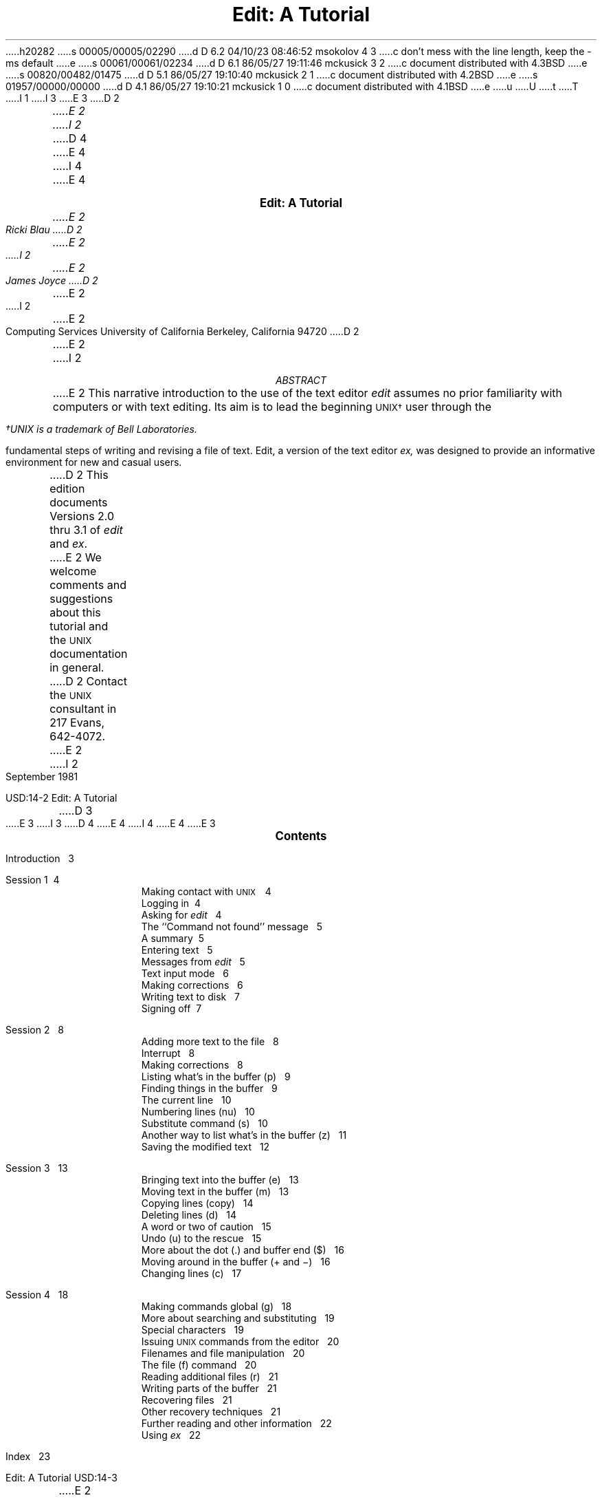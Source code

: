h20282
s 00005/00005/02290
d D 6.2 04/10/23 08:46:52 msokolov 4 3
c don't mess with the line length, keep the -ms default
e
s 00061/00061/02234
d D 6.1 86/05/27 19:11:46 mckusick 3 2
c document distributed with 4.3BSD
e
s 00820/00482/01475
d D 5.1 86/05/27 19:10:40 mckusick 2 1
c document distributed with 4.2BSD
e
s 01957/00000/00000
d D 4.1 86/05/27 19:10:21 mckusick 1 0
c document distributed with 4.1BSD
e
u
U
t
T
I 1
.\" Copyright (c) 1980 Regents of the University of California.
.\" All rights reserved.  The Berkeley software License Agreement
.\" specifies the terms and conditions for redistribution.
.\"
.\"	%W% (Berkeley) %G%
.\"
I 3
.EH 'USD:14-%''Edit:  A Tutorial'
.OH 'Edit:  A Tutorial''USD:14-%'
E 3
D 2
.ND Draft:\ \ \ April 5, 1979
.RP
.TL
Edit:  A Tutorial
.AU
E 2
I 2
.LP
.ds u \s-2UNIX\s0
D 4
.ll 5i
.nr LL 5i
E 4
I 4
.\".ll 5i
.\".nr LL 5i
E 4
.ND
.sp 4
.ce
\f3\s+2Edit:  A Tutorial\s0\f1
.sp
.ce 3
.I
E 2
Ricki Blau
D 2
.AU
E 2
I 2
.sp
E 2
James Joyce
D 2
.AI
E 2
I 2
.R
.sp
.ce 3
E 2
Computing Services
University of California
Berkeley, California 94720
D 2
.AB
.PP
E 2
I 2
.sp 3
.ce
.I
ABSTRACT
.R
.sp
.LP
E 2
This narrative introduction to the use of the text editor
.I edit
assumes no prior familiarity with computers or with text editing.
Its aim is to lead the beginning \s-2UNIX\(dg\s+2 user through the
.FS
\(dgUNIX is a trademark of Bell Laboratories.
.FE
fundamental steps of writing and revising a file of text.
Edit,
a version of the text editor
.I ex,
was designed to provide an informative environment
for new and casual users.
.PP
D 2
This edition documents Versions 2.0 thru 3.1 of
.I edit
and
.I ex .
.PP
E 2
We welcome comments and suggestions about this tutorial
and the \s-2UNIX\s+2 documentation in general.
D 2
Contact the \s-2UNIX\s+2 consultant in 217 Evans, 642-4072.
.AE
E 2
I 2
.sp .5v
September 1981
.bp
D 3
.ll 6i
.nr LL 6i
E 3
I 3
D 4
.ll 6.5i
.nr LL 6.5i
.nr LT 6.5i
E 4
I 4
.\".ll 6.5i
.\".nr LL 6.5i
.\".nr LT 6.5i
E 4
E 3
.ds u \s-2UNIX\s0
.ce
\s+2\f3Contents\f1\s0
.LP
.nf
Introduction\ \ \ 3
.sp
Session 1\ \ \4
.in +.5i
Making contact with \s-2UNIX\s+2\ \ \ 4
Logging in\ \ \4
Asking for \fIedit\fR\ \ \ 4
The ``Command not found'' message\ \ \ 5
A summary\ \ \5
Entering text\ \ \ 5
Messages from \fIedit\fR\ \ \ 5
Text input mode\ \ \ 6
Making corrections\ \ \ 6
Writing text to disk\ \ \ 7
Signing off\ \ \7
.in -.5i
.sp
Session 2\ \ \ 8
.in +.5i
Adding more text to the file\ \ \ 8
Interrupt\ \ \ 8
Making corrections\ \ \ 8
Listing what's in the buffer (p)\ \ \ 9
Finding things in the buffer\ \ \ 9
The current line\ \ \ 10
Numbering lines (nu)\ \ \ 10
Substitute command (s)\ \ \ 10
Another way to list what's in the buffer (z)\ \ \ 11
Saving the modified text\ \ \ 12
.in -.5i
.sp
Session 3\ \ \ 13
.in +.5i
Bringing text into the buffer (e)\ \ \ 13
Moving text in the buffer (m)\ \ \ 13
Copying lines (copy)\ \ \ 14
Deleting lines (d)\ \ \ 14
A word or two of caution\ \ \ 15
Undo (u) to the rescue\ \ \ 15
More about the dot (.) and buffer end ($)\ \ \ 16
Moving around in the buffer (+ and \-)\ \ \ 16
Changing lines (c)\ \ \ 17
.in -.5i
.sp
Session 4\ \ \ 18
.in +.5i
Making commands global (g)\ \ \ 18
More about searching and substituting\ \ \ 19
Special characters\ \ \ 19
Issuing \s-2UNIX\s+2 commands from the editor\ \ \ 20
Filenames and file manipulation\ \ \ 20
The file (f) command\ \ \ 20
Reading additional files (r)\ \ \ 21
Writing parts of the buffer\ \ \ 21
Recovering files\ \ \ 21
Other recovery techniques\ \ \ 21
Further reading and other information\ \ \ 22
Using \fIex\fR\ \ \ 22
.in -.5i
.sp
Index\ \ \ 23
.bp
E 2
.SH
I 2
.ce
\s+2Introduction\s0
E 2
.PP
Text editing using a terminal connected to a computer
D 2
allows a user to create, modify, and print text
easily.  Creating text is as easy as typing it much
as one would on an electric typewriter.
E 2
I 2
allows you to create, modify, and print text
easily.
A
.I
text editor
.R
is a program
that assists you
as you create and modify text.
The text editor you will learn here is named
.I edit.
Creating text using edit is as easy as typing it
on an electric typewriter.
E 2
Modifying text involves telling the text editor 
D 2
what to add, change, or delete.
Text is printed by giving the proper
command to print the file contents, with or
without special instructions as to the format
of the desired output.
E 2
I 2
what you want to add, change, or delete.
You can review your text
by typing a command
to print the file contents
D 3
as they were entered by you.
Another program,
a text formatter,
E 3
I 3
as they are currently.
Another program (which we do not discuss in this
document), a text formatter,
E 3
rearranges your text
for you into ``finished form.''
D 3
This document does not
discuss the use of a text formatter.
E 3
E 2
.PP
These lessons assume no prior familiarity with computers
or with text editing.
They consist of a series of text editing sessions
D 2
which will lead you through the fundamental steps
of creating and revising a file of text.
E 2
I 2
which lead you through the fundamental steps
of creating and revising text.
E 2
After scanning each lesson and before beginning the next,
D 2
you should follow the examples at a terminal to get a feeling
E 2
I 2
D 3
you should practice the examples at a terminal to get a feeling
E 3
I 3
you should try the examples at a terminal to get a feeling
E 3
E 2
for the actual process of text editing.
D 2
Set aside some time for experimentation,
and you will soon become familiar with using the
E 2
I 2
If you set aside some time for experimentation,
you will soon become familiar with using the
E 2
computer to write and modify text.
In addition to the actual use of the text editor,
other features of \s-2UNIX\s0 will be very important to your work.
You can begin to
learn about these other features by
D 3
reading ``Communicating with \s-2UNIX\s0''
or one of the other tutorials
E 3
I 3
reading one of the other tutorials
E 3
D 2
which provide a general introduction to the system.
E 2
I 2
that provide a general introduction to the system.
E 2
You will be ready to proceed with this lesson as soon as
D 2
you are familiar with your terminal and its special keys,
the login procedure, and the ways of correcting typing errors.
E 2
I 2
you are familiar with (1) your terminal and its special keys,
D 3
(2) the login procedure,
E 3
I 3
(2) how to login,
E 3
(3) and the ways of correcting typing errors.
E 2
Let's first define some terms:
.sp .5
.IP program 12
D 2
A set of instructions given to the computer,
describing the sequence of steps which the computer performs
E 2
I 2
A set of instructions, given to the computer,
describing the sequence of steps the computer performs
E 2
in order to accomplish a specific task.
D 2
As an example, a series of steps to balance your
checkbook is a program.
E 2
I 2
D 3
The tasks must be specific,
E 3
I 3
The task must be specific,
E 3
such as balancing your checkbook
or editing your text.
A general task,
such as working for world peace,
D 3
is something we can do,
but not something we can write programs to do.
E 3
I 3
is something we can all do,
but not something we can currently write programs to do.
E 3
E 2
.IP UNIX
\s-2UNIX\s0 is a special type of program,
called an operating system, that supervises the machinery
and all other programs comprising the total
computer system.
.IP edit
.I edit
D 2
is the name of the \s-2UNIX\s0 text editor which you will be learning to use,
a program that aids you in writing or revising text.
E 2
I 2
is the name of the \s-2UNIX\s0 text editor you will be learning to use,
and is a program that aids you in writing or revising text.
E 2
Edit was designed for beginning users,
D 2
and is a simplified version of an editor called
E 2
I 2
and is a simplified version of an editor named
E 2
.I ex.
.IP file
Each \s-2UNIX\s0 account is allotted
D 2
space for the permanent storage of information, such as programs, data or text.
E 2
I 2
space for the permanent storage of information,
such as programs, data or text.
E 2
A file is a logical unit of data,
D 2
for example, an essay, a program, or a chapter from a book,
E 2
I 2
for example, an essay, a program,
or a chapter from a book,
E 2
which is stored on a computer system.
Once you create a file,
it is kept until you instruct the system to remove it.
D 2
You may create a file during one \s-2UNIX\s0 session, log out,
E 2
I 2
You may create a file during one \s-2UNIX\s0 session,
end the session,
E 2
and return to use it at a later time.
Files contain anything you choose to write and store in them.
The sizes of files vary to suit your needs;
D 2
one file might hold only a single number while another might contain
E 2
I 2
one file might hold only a single number,
yet another might contain
E 2
a very long document or program.
The only way to save
D 2
information from one session to the next is to store it in a file.
E 2
I 2
information from one session to the next is to store it in a file,
which you will learn in Session 1.
E 2
.IP filename
Filenames are used to distinguish one file from another,
serving the same purpose as the labels of manila
folders in a file cabinet.
In order to write or access information in a file,
you use the name of that file in a \s-2UNIX\s0 command,
and the system will automatically locate the file.
.IP disk
Files are stored on an input/output device called a disk,
which looks something like a stack of phonograph records.
D 3
Each surface is coated with a material similar to the
D 2
coating on magnetic recording tape, on which information is recorded.
E 2
I 2
coating on magnetic recording tape,
E 3
I 3
Each surface is coated with a material similar to that
on magnetic recording tape,
E 3
and information is recorded on it.
E 2
.IP buffer
A temporary work space, made available to the user
for the duration of a session of text editing
D 2
and used for building and modifying
E 2
I 2
and used for creating and modifying
E 2
the text file.
D 2
We can imagine the buffer as a blackboard that is
E 2
I 2
We can think of the buffer as a blackboard that is
E 2
erased after each class, where each session with the editor
is a class.
D 2
.sp 2
E 2
I 2
.bp
E 2
.SH
.ce 1
D 2
Session 1:  Creating a File of Text
E 2
I 2
\s+2Session 1\s0
E 2
.sp 1
I 2
.SH
Making contact with \s-1UNIX\s0
E 2
.PP
To use the editor you must first make contact with the computer
by logging in to \s-2UNIX\s0.
D 2
We'll quickly review the standard \s-2UNIX\s0 login procedure.
E 2
I 2
We'll quickly review the standard \s-2UNIX\s0 login procedure
for the two ways you can make contact:
on a terminal that is directly linked to the computer,
or over a telephone line where the computer answers your call.
.SH
Directly-linked terminals
E 2
.PP
D 2
If the terminal you are using is directly linked to the computer,
turn it on and press carriage return,
usually
labelled ``\s-1RETURN\s+1''.
E 2
I 2
Turn on your terminal and press the \s-1RETURN\s0 key.
You are now ready to login.
.SH
Dial-up terminals
.PP
E 2
If your terminal connects with the computer over a telephone line,
turn on the terminal, dial the system access number,
D 3
and, when you hear a high-pitched tone, place the receiver of
the telephone in the acoustic coupler.
E 3
I 3
and, when you hear a high-pitched tone, place the 
telephone handset in the acoustic coupler, if you are using one.
E 3
D 2
Press carriage return once and await the login message:
E 2
I 2
You are now ready to login.
.SH
Logging in
.PP
The message inviting you to login is:
E 2
.DS I 1i
D 3
:login:
E 3
I 3
login:
E 3
.DE
D 2
.PP
E 2
I 2
.LP
E 2
Type your login name, which identifies you to \s-2UNIX\s0,
D 2
on the same line as the login
message, and press carriage return.
If the terminal you are using has both upper
and lower case, be sure you enter your login name
in lower case; otherwise \s-2UNIX\s0 assumes your terminal
E 2
I 2
on the same line as the login message,
and press \s-2RETURN\s+2.
If the terminal you are using
has both upper and lower case,
.B
be sure you enter your login name in lower case;
.R
otherwise \s-2UNIX\s0 assumes your terminal
E 2
has only upper case and will not recognize lower case
letters you may type.
D 3
\s-2UNIX\s0 types ``:login:'' and you reply
E 3
I 3
\s-2UNIX\s0 types ``login:'' and you reply
E 3
with your login name, for example ``susan'':
.DS I 1i
D 2
:login: \fBsusan\fR \fI(and press carriage return)\fR
E 2
I 2
D 3
:login: \fBsusan\fR \fI(and press the \s-2RETURN\s0 key)\fR
E 3
I 3
login: \fBsusan\fR \fI(and press the \s-2RETURN\s0 key)\fR
E 3
E 2
.DE
D 2
(In the examples, input typed by the user appears in
E 2
I 2
(In the examples, input you would type appears in
E 2
.B "bold face"
to distinguish it from the responses from \s-2UNIX\s0.)
.PP
\s-2UNIX\s0 will next respond with a request for a password
as an additional precaution to prevent
unauthorized people from using your account.
The password will not appear when you type it,
to prevent others from seeing it.
The message is:
.DS I 1i
D 2
Password:    \fI(type your password and press carriage return)\fR
E 2
I 2
Password:    \fI(type your password and press \s-2RETURN\s+2)\fR
E 2
.DE
If any of the information you gave during the login
sequence was mistyped or incorrect,
\s-2UNIX\s0 will respond with
.DS I 1i
Login incorrect.
.if t .sp .2v
.if n .sp 1
D 3
:login:
E 3
I 3
login:
E 3
.DE
in which case you should start the login process anew.
Assuming that you have successfully
logged in, \s-2UNIX\s0
will print the message of the day and eventually will present
you with a % at the beginning of a fresh line.
The % is the \s-2UNIX\s0 prompt symbol
which tells you that \s-2UNIX\s0 is ready to accept a command.
.bd I 3
.SH
Asking for \fIedit\fP
.fl
.bd I
.PP
You are ready to tell \s-2UNIX\s0 that you
want to work with edit, the text editor.
Now is a convenient time to choose
D 2
a name for the file of text which you are about to create.
To begin your editing session type
E 2
I 2
a name for the file of text you are about to create.
To begin your editing session,
type
E 2
.B edit
followed by a space and then the filename
D 2
which you have selected, for example ``text''.
E 2
I 2
you have selected; for example, ``text''.
E 2
D 3
When you have completed the command,
E 3
I 3
After that,
E 3
D 2
press carriage return and wait for edit's response:
E 2
I 2
press the \s-2RETURN\s0 key and wait for edit's response:
E 2
.DS I 1i
D 2
% \fBedit text\fP    \fI(followed by a carriage return)\fR
E 2
I 2
% \fBedit text\fP    \fI(followed by a \s-2RETURN\s+2)\fR
E 2
"text" No such file or directory
:
.DE
If you typed the command correctly,
you will now be in communication with edit.
Edit has set aside a buffer for use as
a temporary working space during your current editing session.
D 3
It also checked to see if the file you named, ``text'',
already existed.
D 2
As we expected, it was unable to find such a file
since ``text'' is the name of the new file that we will create.
E 2
I 2
It was unable to find such a file,
since ``text'' is a new file we are about to create.
E 2
Edit confirms this with the line:
E 3
I 3
Since ``text'' is a new file we are about to create
the editor was unable to find that file, which it
confirms by saying:
E 3
.DS I 1i
"text" No such file or directory
.DE
On the next line appears edit's prompt ``:'',
D 2
announcing that edit expects a command from you.
E 2
I 2
announcing that you are in \f2command mode\f1 and
edit expects a command from you.
E 2
You may now begin to create the new file.
.SH
D 2
The ``not found'' message
E 2
I 2
The ``Command not found'' message
E 2
.PP
If you misspelled edit by typing, say, ``editor'',
D 3
your request would be handled as follows:
E 3
I 3
this might appear:
E 3
.DS I 1i
% \fBeditor\fP
D 2
editor:  not found
E 2
I 2
editor: Command not found
E 2
%
.DE
Your mistake in calling edit ``editor'' was
treated by \s-2UNIX\s0 as a request
for a program named ``editor''.
Since there is no program
named ``editor'',
\s-2UNIX\s0 reported that the program was ``not found''.
A new % indicates that \s-2UNIX\s0 is ready for another command,
D 2
so you may enter the correct command.
E 2
I 2
and you may then enter the correct command.
E 2
.SH
A summary
.PP
Your exchange with \s-2UNIX\s0 as you logged in and made contact with edit
should look something like this:
.DS I 1i
D 3
:login: \fBsusan\fP
E 3
I 3
login: \fBsusan\fP
E 3
Password:
D 2
Computer Center \s-2UNIX\s0 System
E 2
\&... A Message of General Interest ...
% \fBedit text\fP
"text" No such file or directory
:
.DE
.SH
Entering text
.PP
D 2
You may now begin to enter text into the buffer.
This is done by \fIappending\fP text to whatever
E 2
I 2
You may now begin entering text into the buffer.
This is done by \fIappending\fP (or adding) text to whatever
E 2
is currently in the buffer.
Since there is nothing in the buffer at the moment,
D 2
you are appending text to nothing; in effect, you 
are creating text.
E 2
I 2
you are appending text to nothing;
in effect, 
since you are adding text to nothing
you are creating text.
E 2
D 3
Most edit commands have two forms:
E 3
I 3
Most edit commands have two equivalent forms:
E 3
D 2
a word which describes what the command does
E 2
I 2
a word that suggests what the command does,
E 2
and a shorter abbreviation of that word.
D 3
Either form may be used.
E 3
Many beginners find the full command names
D 2
easier to remember,
E 2
I 2
easier to remember at first,
E 2
but once you are familiar with editing you may
prefer to type the shorter abbreviations.
D 2
The command to input text is ``append''
which may be abbreviated ``a''.
E 2
I 2
D 3
The command to input text is ``append'',
and it may be abbreviated ``a''.
E 3
I 3
The command to input text is ``append''.
(It may be abbreviated ``a''.)
E 3
E 2
Type
.B append
D 2
and press carriage return.
E 2
I 2
and press the \s-2RETURN\s0 key.
E 2
.DS I 1i
% \fBedit text
\fR:\|\fBappend
.R
.DE
.SH
.bd I 3
Messages from
.I edit
.fl
.bd I
.PP
If you make a mistake in entering a command and
type something that edit does not recognize,
edit will respond with a message
intended to help you diagnose your error.
For example, if you misspell the command to input text by typing,
perhaps, ``add'' instead of ``append'' or ``a'',
you will receive this message:
.DS I 1i
:\|\fBadd\fR
add: Not an editor command
:
.DE
When you receive a diagnostic message,
check what you typed in order to determine what
part of your command confused edit.
The message above means that edit
was unable to recognize your mistyped command
and, therefore, did not execute it.
Instead, a new ``:''
appeared to let you know that
edit is again ready to execute a command.
.SH
Text input mode
.PP
By giving the command ``append'' (or using the abbreviation ``a''),
you entered
.I
text input mode,
.R
also known as
.I
append mode.
.R
When you enter text input mode,
D 2
edit responds by doing nothing.
E 2
I 2
edit stops sending you a prompt.
E 2
You will not receive any prompts
I 2
or error messages
E 2
while in text input mode.
D 2
This is your signal
that you are to begin entering lines of text.  You can enter
pretty much anything you want on the lines.  The
lines are transmitted one by one to the buffer
E 2
I 2
You can enter
pretty much anything you want on the lines.
The lines are transmitted one by one to the buffer
E 2
and held there during the editing session.
You may append as much text as you want, and
.I
when you wish to stop entering text lines you should
type a period as the only character on the line
D 2
and press carriage return.
E 2
I 2
and press the \s-2RETURN\s0 key.
E 2
.R
D 2
When you give this signal that you want to stop appending text,
you will exit from text input mode and reenter command mode.
E 2
I 2
When you type the period and press \s-2RETURN\s0,
you signal that you want to stop appending text,
and edit responds by allowing
you to exit text input mode and reenter command mode.
E 2
Edit will again
prompt you for a command by printing ``:''.
.PP
Leaving append mode does not destroy the text in
D 2
the buffer.  You have to leave append
E 2
I 2
the buffer.
You have to leave append
E 2
mode to do any of the other kinds of editing,
such as changing, adding, or printing text.
If you type a period as the first character and
type any other character on the same line,
edit will believe you want to remain in append mode
and will not let you out.
As this can be very frustrating, 
be sure to type
.B only
D 2
the period and carriage return.
E 2
I 2
the period and the \s-2RETURN\s0 key.
E 2
.PP
D 2
This is as good a place as any to learn an important
E 2
I 2
This is a good place to learn an important
E 2
lesson about computers and text:  a blank space is
a character as far as a computer is concerned.  
If you so much as type a period followed by a blank
(that is, type a period and then the space bar on the keyboard),
you will remain in append mode with the last line of text
being:
.DS I 1i
.B
.ps +2
\&.
.ps -2
.R
.DE
D 3
Let's say that the lines of text you enter are
E 3
I 3
Let's say that you enter the lines 
E 3
(try to type
.B exactly
what you see, including ``thiss''):
.DS I 1i
.B
This is some sample text.
And thiss is some more text.
Text editing is strange, but nice.
\&.
.R
.DE
D 2
The last line is the period followed by a carriage return
E 2
I 2
The last line is the period followed by a \s-2RETURN\s0
E 2
that gets you out of append mode.  
D 2
If while typing the line you hit an incorrect key,
recall that
you may delete the incorrect character
or cancel the entire line of input by erasing in the usual way.
Refer to ``Communicating with \s-2UNIX\s0'' if you need to review
the procedures for making a correction.
Erasing a character or cancelling a line must be done
before the line has been completed by a carriage return.
We will discuss changes in lines already typed in session 2.
E 2
.SH
I 2
Making corrections
.PP
If you have read a general introduction to \s-2UNIX\s0,
D 3
such as ``Communicating with \s-2UNIX\s0'',
E 3
you will recall that it is possible to erase individual
letters that you have typed.
This is done by typing the designated erase character
as many times as there are characters
you want to erase.
.PP
D 3
The usual erase character is the backspace (control-H),
and you can correct typing errors
E 3
I 3
The usual erase character varies from place to place and 
user to user.  Often it
is the backspace (control-H),
so you can correct typing errors
E 3
in the line you are typing
by holding down the \s-1CTRL\s+1 key
D 3
and typing the ``H'' key.
If you try typing control-H
E 3
I 3
and typing the ``H'' key.  (Sometimes it is the DEL key.)
If you type the erase character
E 3
you will notice
that the terminal backspaces in the line you are on.
You can backspace over your error,
and then type what you want to be the rest of the line.
.PP
If you make a bad start
in a line
and would like to begin again,
you can either backspace to the beginning of the line
or you can use the at-sign ``@'' to erase everything on the line:
.DS I 1i
.B
Text edtiing is strange, but@
Text editing is strange, but nice.
.R
.fl
.bd S
.DE
When you type the at-sign (@), you erase
the entire line typed so far
and are given a fresh line to type on.
You may immediately begin to retype the line.
D 3
This, unfortunately, does not help after you type the
E 3
I 3
This, unfortunately, does not work after you type the
E 3
line and press \s-2RETURN\s+2.  
To make corrections in lines that have been completed,
it is necessary to use the editing commands
D 3
covered in the next session and those that follow.
E 3
I 3
covered in the next sessions.
E 3
.SH
E 2
Writing text to disk
.PP
D 3
You are now ready to edit the text.  The simplest kind of editing
is to write it to disk as a file for safekeeping
E 3
I 3
You are now ready to edit the text.  One common operation
is to write the text to disk as a file for safekeeping
E 3
after the session is over.
This is the only way to save information from one session to the next,
since the editor's buffer is temporary and will last only until the
end of the editing session.
D 2
Thus, learning how to write a file to disk is second in
E 2
I 2
Learning how to write a file to disk is second in
E 2
importance only to entering the text.
To write the contents of the buffer to a disk
file, use the command ``write''
(or its abbreviation ``w''):
.DS I 1i
:\|\fBwrite
.R
.DE
D 2
Edit will copy the buffer to a disk file.
E 2
I 2
Edit will copy the contents of the buffer to a disk file.
E 2
If the file does not yet exist,
a new file will be created automatically
and the presence of a ``[New file]'' will be noted.
The newly-created file will be given the name specified when
you entered the editor, in this case ``text''.
To confirm that the disk file has been successfully written,
edit will repeat the filename and give
the number of lines and the total
number of characters in the file.
The buffer remains unchanged by the ``write'' command.
D 2
All of the lines which were written to disk will still be
E 2
I 2
All of the lines that were written to disk will still be
E 2
in the buffer,
should you want to modify or add to them.
.PP
D 3
Edit must have a filename to use before it can write a file.
E 3
I 3
Edit must have a name for the file to be written.
E 3
If you forgot to indicate the name of the file
D 3
when you began the editing session,
edit will print
E 3
I 3
when you began to edit,
edit will print in response to your write command:
E 3
.DS I 1i
No current filename
.DE
D 3
in response to your write command.
E 3
If this happens, you can specify the filename in a new write command:
.DS I 1i
:\|\fBwrite text
.R
.DE
D 2
After the ``write'' (or ``w'') type a space and then the name of the file.
E 2
I 2
After the ``write'' (or ``w''), type a space and then the name of the file.
E 2
.SH
Signing off
.PP
We have done enough for this first lesson on using the
\s-2UNIX\s0 text editor, and are ready to quit the session with edit.
D 2
To do this we type ``quit'' (or ``q'') and press carriage return:
E 2
I 2
To do this we type ``quit'' (or ``q'') and press \s-2RETURN\s+2:
E 2
.DS I 1i
:\|\fBwrite
.R
"text" [New file]  3 lines, 90 characters
:\|\fBquit\fR
%
.DE
The % is from \s-2UNIX\s0 to tell you that your session with edit is
D 2
over and you may command \s-2UNIX\s0 further.  Since we want
to end the entire session at the terminal we also need to
E 2
I 2
over and you may command \s-2UNIX\s0 further.
Since we want
to end the entire session at the terminal, we also need to
E 2
exit from \s-2UNIX\s0.
In response to the \s-2UNIX\s0 prompt of ``\|%\|''
D 2
type a ``control d''.  This is done by holding down the control
key (usually labelled ``CTRL'') and simultaneously
pressing the d key.  This
will end your session with \s-2UNIX\s0 and will ready the
E 2
I 2
type the command
.DS I 1i
%\|\fBlogout\fR
.DE
This will end your session with \s-2UNIX\s0, and will ready the
E 2
terminal for the next user.
D 2
It is always important to type a ``control-d'' at the end of a session
E 2
I 2
It is always important to type \fBlogout\fR at the end of a session
E 2
to make absolutely sure no one
could accidentally stumble into your abandoned 
session and thus gain access to your files,
tempting even the most honest of souls.
I 2
.sp 1
E 2
.PP
This is the end of the first session on \s-2UNIX\s0 text editing.
.bp
D 2
.ND
E 2
.TL
Session 2
I 2
.sp
E 2
.PP
Login with \s-2UNIX\s0 as in the first session:
.DS I 1i
D 3
:login: \fBsusan\fP  \fI(carriage return)\fR
E 3
I 3
login: \fBsusan\fP  \fI(carriage return)\fR
E 3
Password:       \fI(give password and carriage return)\fR
.if t .sp .2v
.if n .sp 1
D 2
Computer Center \s-2UNIX\s0 System
E 2
I 2
\&... A Message of General Interest ...
E 2
% 
.DE
D 2
This time when you say that you want to edit,
E 2
I 2
When you indicate you want to edit,
E 2
you can specify the name of the file you worked on last time.
This will
D 2
start edit working and it will fetch the contents of the
E 2
I 2
start edit working, and it will fetch the contents of the
E 2
file into the buffer, so that you can resume editing the same file.
When edit has copied the file into the buffer, it
will repeat its name and tell
you the number of lines and characters it contains.
Thus,
.DS I 1i
.B
% edit text
.R
"text" 3 lines, 90 characters
:
.DE
means you asked edit to fetch
the file named ``text'' for editing,
causing it to copy the
90 characters of text into the buffer.
Edit awaits
D 2
your further instructions.
E 2
I 2
your further instructions,
and indicates this by its prompt character, the colon (:).
E 2
In this session, we will append more text to our file,
print the contents of the buffer, and learn to change the text of a line.
.SH
Adding more text to the file
.PP
If you want to add more to the end of your
text you may do so by using the append command to enter text input mode.
I 2
When ``append'' is the first command
of your editing session,
the lines you enter
are placed at the end of the buffer.
E 2
Here we'll use the abbreviation for the append command, ``a'':
.DS I 1i
:\|\fBa
This is text added in Session 2.
It doesn't mean much here, but
it does illustrate the editor.
D 2
\&.
E 2
I 2
\|\fB\s+2\&.\s-2
E 2
.R
.DE
I 2
You may recall that once you enter append mode
using the ``a'' (or ``append'') command,
you need to type a line containing only a period (.)
to exit append mode.
E 2
.SH
D 2
\ \ Interrupt
E 2
I 2
Interrupt
E 2
.PP
D 2
Should you press the \s-2RUBOUT\s+2 key (sometimes labelled \s-2DELETE\s+2)
E 2
I 2
Should you press the \s-2RUB\s+2 key (sometimes labelled \s-2DELETE\s+2)
E 2
while working with edit,
it will send this message to you:
.DS I 1i
Interrupt
:
.DE
Any command that edit might be executing
D 2
is terminated by rubout or delete,
E 2
I 2
is terminated by rub or delete,
E 2
causing edit to prompt you for a new command.
If you are appending text at the time,
D 2
you will exit from append mode and be expected to give another command.
The line of text that you were typing when the append command was interrupted
E 2
I 2
you will exit from append mode
and be expected to give another command.
The line of text you were typing
when the append command was interrupted
E 2
will not be entered into the buffer.
.SH
Making corrections
.PP
D 2
If you have read a general introduction to \s-2UNIX\s0,
such as ``Communicating with \s-2UNIX\s0'',
you will recall that it is possible to erase individual
letters that you have typed.
This is done by typing the designated erase character,
usually the number sign (#),
as many times as there are characters you want to erase.
If you make a bad start
in a line
and would like to begin again, this technique
is cumbersome \- what if you had 15
characters in your line and wanted to get rid of them?
To do so either requires:
.bd S 3
.DS I 1i
.B
This is yukky tex###############
.R
.DE
with no room for the great text you'd like to type, or,
.DS I 1i
.B
This is yukky tex@This is great text.
.R
.fl
.bd S
.DE
When you type the at-sign (@), you erase
the entire line typed so far.
You may immediately begin to retype the line.
This, unfortunately, does not help after you type the
line and press carriage return.  
To make corrections in lines which have been completed,
it is necessary to use the editing commands
covered in this session and those that follow.
E 2
I 2
If while typing the line you hit an incorrect key,
recall that
you may delete the incorrect character
or cancel the entire line of input by erasing in the usual way.
Refer either
to the last few pages of Session 1
D 3
or to ``Communicating with \s-2UNIX\s0'' if you need to review
E 3
I 3
if you need to review
E 3
the procedures for making a correction.
The most important idea to remember is that
erasing a character or cancelling a line must be done
before you press the \s-2RETURN\s+2 key.
E 2
.SH
D 2
Listing what's in the buffer
E 2
I 2
Listing what's in the buffer (p)
E 2
.PP
D 2
Having appended text to what you wrote in Lesson 1,
you might be curious to see what is in the buffer.
E 2
I 2
Having appended text to what you wrote in Session 1,
you might want to see all the lines in the buffer.
E 2
To print the contents of the buffer, type the command:
.DS I 1i
:\|\fB1,$p
.R
.DE
D 2
The ``1'' stands for line 1 of the buffer,
E 2
I 2
The ``1''\(dg
.FS
\(dgThe numeral ``one'' is the top left-most key,
and should not be confused with the letter ``el''.
.FE
stands for line 1 of the buffer,
E 2
the ``$'' is a special symbol designating the last line
of the buffer,
and ``p'' (or \fBprint\fR) is the command to print from line 1
D 2
to the end of the buffer.  Thus,
``1,$p''
gives you:
E 2
I 2
to the end of the buffer.
The command ``1,$p'' gives you:
E 2
.DS I 1i
This is some sample text.
And thiss is some more text.
Text editing is strange, but nice.
This is text added in Session 2.
It doesn't mean much here, but
it does illustrate the editor.
.DE
D 2
Occasionally, you may
enter into the buffer a character which can't be printed,
which is done by striking a key while the \s-2CTRL\s0 key is depressed.
E 2
I 2
Occasionally, you may accidentally
type a character that can't be printed,
which can be done by striking a key
while the \s-2CTRL\s0 key is pressed.
E 2
In printing lines, edit uses a special notation to
show the existence of non-printing characters.
D 2
Suppose you had introduced the non-printing character ``control-a''
E 2
I 2
Suppose you had introduced the non-printing character ``control-A''
E 2
into the word ``illustrate''
D 2
by accidently holding down the \s-2CTRL\s0 key while
E 2
I 2
by accidently pressing the \s-2CTRL\s0 key while
E 2
typing ``a''.
D 2
Edit would display
E 2
I 2
This can happen on many terminals
because the \s-2CTRL\s+2 key and the ``A'' key
are beside each other.
If your finger presses between the two keys,
control-A results.
When asked to print the contents of the buffer,
edit would display
E 2
.DS I 1i
it does illustr^Ate the editor.
.DE
D 2
if you asked to have the line printed.
To represent the control-a, edit shows ``^A''.
The sequence ``^'' followed by a capital letter stands for the one character
E 2
I 2
To represent the control-A, edit shows ``^A''.
The sequence ``^'' followed by a capital
letter stands for the one character
E 2
entered by holding down the \s-2CTRL\s0 key and typing the letter
which appears after the ``^''.
D 2
We'll soon discuss the commands which can be used
E 2
I 2
We'll soon discuss the commands that can be used
E 2
to correct this typing error.
.PP
In looking over the text we see that
D 2
``this'' is typed as ``thiss'' in the second line, as suggested.
E 2
I 2
``this'' is typed as ``thiss'' in the second line,
a deliberate error so we can learn to make corrections.
E 2
Let's correct the spelling.
.SH
Finding things in the buffer
.PP
In order to change something in the buffer we first need to
D 2
find it.  We can find ``thiss'' in the text we have
E 2
I 2
find it.
We can find ``thiss'' in the text we have
E 2
entered by looking at a listing
D 2
of the lines.  Physically speaking, we search the lines
E 2
I 2
of the lines.
Physically speaking, we search the lines
E 2
of text looking for ``thiss'' and stop searching when
we have found it.
The way to tell edit to search for something
is to type it inside slash marks:
.DS I 1i
:\|\fB/thiss/
.R
.DE
By typing
.B /thiss/
D 2
and pressing carriage return edit is
instructed to search for ``thiss''.
If we asked edit to look for a pattern of characters
which it could not find in the buffer,
it would respond ``Pattern not found''.
E 2
I 2
and pressing \s-1RETURN\s0,
you instruct edit to search for ``thiss''.
If you ask edit to look for a pattern of characters
which it cannot find in the buffer,
it will respond ``Pattern not found''.
E 2
When edit finds
the characters ``thiss'', it will print the line of text
for your inspection:
.DS I 1i
And thiss is some more text.
.DE
Edit is now positioned in the buffer at the
D 2
line which it just printed,
E 2
I 2
line it just printed,
E 2
ready to make a change in the line.
I 2
.bp
E 2
.SH
The current line
.PP
D 2
At all times during an editing session,
edit keeps track of the line in the buffer where it is positioned.
In general, the line which has been most recently
E 2
I 2
Edit keeps track of the line in the buffer where it is located
at all times during an editing session.
In general, the line that has been most recently
E 2
printed, entered, or changed
D 2
is considered to be the current position in the buffer.
You can refer to your current position in the buffer by the
E 2
I 2
is the current location in the buffer.
The editor is prepared to make changes
at the current location in the buffer,
unless you direct it to another location.
.PP
In particular,
when you bring a file into the buffer,
you will be located at the last line in the file,
where the editor left off copying the lines
from the file to the buffer.
If your first editing command is ``append'',
the lines you enter are added
to the end of the file,
after the current line \(em
the last line in the file.
.PP
You can refer to your current location in the buffer by the
E 2
symbol
period (.) usually known by the name ``dot''.
If you type ``.'' and carriage
return you will be instructing edit to print the current line:
.DS I 1i
:\|\fB\s+2\&.\s-2
.R
And thiss is some more text.
.DE
.PP
If you want to know the number of the current line,
you can type
.B \&.=
D 2
and carriage return, 
E 2
I 2
and press \s-2RETURN\s+2,
E 2
and edit will respond with the line number:
.DS I 1i
:\|\fB\s+2.\s-2=
.R
2
.DE
D 2
If you type the number of any line and a carriage return,
edit will
position you at that line and
E 2
I 2
If you type the number of any line and press \s-2RETURN\s+2,
edit will position you at that line and
E 2
print its contents:
.DS I 1i
:\|\fB2
.R
And thiss is some more text.
.DE
D 2
You should experiment with these commands to assure
yourself that you understand what they do.
E 2
I 2
You should experiment with these commands
to gain experience in using them to make changes.
E 2
.SH
Numbering lines (nu)
.PP
The
.B
number (nu)
.R
command is similar to print,
giving both the number and the text of each printed line.
To see the number and the text of the current line type
.DS I 1i
:\|\fBnu
.R
\0\0\0\0\02\0\0And thiss is some more text.
.DE
D 2
Notice that the shortest abbreviation for the number command is
``nu'' (and not ``n'' which is used for a different command).
E 2
I 2
Note that the shortest abbreviation for the number command is
``nu'' (and not ``n'', which is used for a different command).
E 2
You may specify a range of lines
to be listed by the number command in the same way that lines
are specified for print.
D 2
For example, ``1,$nu'' lists all lines in the buffer with the
E 2
I 2
For example, \f31,$nu\f1 lists all lines in the buffer with their
E 2
corresponding line numbers.
.SH
Substitute command (s)
.PP
D 2
Now that we have found our misspelled word it is 
time to change it from ``thiss'' to ``this''.
E 2
I 2
Now that you have found the misspelled word, 
you can change it from ``thiss'' to ``this''.
E 2
As far as edit is concerned,
changing things is a matter of
substituting one thing for another.
As
.I a
stood for
.I append,
so
.I s
stands for
.I substitute.
We will use the abbreviation ``s'' to reduce the chance
of mistyping the substitute command.
This command will instruct edit to make the change:
.DS I 1i
D 2
2s/thiss/this/
E 2
I 2
\f32s/thiss/this/\f1
E 2
.DE
We first indicate the line to be changed, line 2,
and then
type an ``s'' to indicate we want
D 2
substitution.
E 2
I 2
edit to make a substitution.
E 2
Inside the first set of slashes
are the characters that we want to change,
D 2
followed by the characters to replace them
E 2
I 2
followed by the characters to replace them,
E 2
and then a closing slash mark.
To summarize:
.DS I 1i
D 2
2s/ \fIwhat is to be changed\fR / \fIwhat to change to \fR/
E 2
I 2
2s/ \fIwhat is to be changed\fR / \fIwhat to change it to \fR/
E 2
.DE
If edit finds an exact match of the characters to be
changed it will make the change
.B only
D 2
in the first occurrence of 
the characters.
E 2
I 2
in the first occurrence of the characters.
E 2
If it does not find the characters
D 2
to be changed it will respond:
E 2
I 2
to be changed, it will respond:
E 2
.DS I 1i
Substitute pattern match failed
.DE
D 2
indicating your instructions could not be carried out.
When edit does find the characters which you want to change,
E 2
I 2
indicating that your instructions could not be carried out.
When edit does find the characters that you want to change,
E 2
it will make the substitution and automatically print
the changed line, so that you can check that the correct substitution
was made.
In the example,
.DS I 1i
:\|\fB2s/thiss/this/
.R
And this is some more text.
D 2
:
E 2
.DE
line 2 (and line 2 only) will be searched for the characters
``thiss'', and when the first exact match is found, ``thiss''
will be changed to ``this''.
Strictly speaking, it was not necessary above to
specify  the number of the line to be changed.
In
.DS I 1i
:\|\fBs/thiss/this/
.R
.DE
edit will assume that we mean to change
D 2
the line where we are currently positioned
(``.'').
E 2
I 2
the line where we are currently located (``.'').
E 2
In this case,
the command without a line number would have produced the same result
D 2
because we were already positioned
E 2
I 2
because we were already located
E 2
at the line we wished to change.
.PP
D 2
For another illustration of substitution
we may choose the line:
E 2
I 2
For another illustration of the substitute command,
let us choose the line:
E 2
.DS I 1i
Text editing is strange, but nice.
.DE
D 2
We might like to be a bit more positive.  Thus, we could
take out the characters ``strange, but\ '' so the line 
would read:
E 2
I 2
You can make this line a bit more positive
by taking out the characters ``strange, but\ '' so the line 
reads:
E 2
.DS I 1i
Text editing is nice.
.DE
D 2
A command which will first position edit at that line
E 2
I 2
A command that will first position edit at the desired line
E 2
and then make the substitution is:
.DS I 1i
:\|\fB/strange/s/strange, but //
.R
.DE
D 2
.PP
E 2
I 2
.LP
E 2
What we have done here is combine our search with
our substitution.
D 2
Such combinations are perfectly legal.
This illustrates that we do not necessarily have to use
E 2
I 2
Such combinations are perfectly legal,
and speed up editing quite a bit
once you get used to them.
That is, you do not necessarily have to use
E 2
line numbers to identify a line to edit.
D 2
Instead, we may identify the line we want to change
E 2
I 2
Instead, you may identify the line you want to change
E 2
by asking edit to search for a specified pattern of letters
D 2
which occurs in that line.
E 2
I 2
that occurs in that line.
E 2
The parts of the above command are:
D 2
.in +1i
E 2
.TS
I 2
.in +1i
E 2
.nr 35 \n(.u
.nf
.ds #d .d
.if \(ts\n(.z\(ts\(ts .ds #d nl
.nr 80 0
.nr 38 \w\f3/strange/\fP
.if \n(80<\n(38 .nr 80 \n(38
.nr 38 \w\f3s\fP
.if \n(80<\n(38 .nr 80 \n(38
.nr 38 \w\f3/strange, but //\fP
.if \n(80<\n(38 .nr 80 \n(38
.nr 81 0
.nr 38 \wtells edit to find the characters ``strange'' in the text
.if \n(81<\n(38 .nr 81 \n(38
D 2
.nr 38 \wtells edit we want to make a substitution
E 2
I 2
.nr 38 \wtells edit to make a substitution
E 2
.if \n(81<\n(38 .nr 81 \n(38
.nr 38 \wsubstitutes nothing at all for the characters ``strange, but ''
.if \n(81<\n(38 .nr 81 \n(38
.nr 38 1n
.nr 79 0
.nr 40 \n(79+(0*\n(38)
.nr 80 +\n(40
.nr 41 \n(80+(3*\n(38)
.nr 81 +\n(41
.nr TW \n(81
.if t .if (\n(TW+\n(.o)>7.75i .tm Table at line 307 file ed2.tbl is too wide - \n(TW units
.fc  
.nr #T 0
.eo
.de T#
.ds #d .d
.if \(ts\n(.z\(ts\(ts .ds #d nl
.mk ##
.nr ## -1v
..
.ec
.ta \n(80u \n(81u 
\&\h'|\n(40u'\f3/strange/\fP\h'|\n(41u'tells edit to find the characters ``strange'' in the text
.ta \n(80u \n(81u 
D 2
\&\h'|\n(40u'\f3s\fP\h'|\n(41u'tells edit we want to make a substitution
E 2
I 2
\&\h'|\n(40u'\f3s\fP\h'|\n(41u'tells edit to make a substitution
E 2
.ta \n(80u \n(81u 
\&\h'|\n(40u'\f3/strange, but //\fP\h'|\n(41u'substitutes nothing at all for the characters ``strange, but ''
.fc
.nr T. 1
.T# 1
.if \n(35>0 .fi
D 2
.TE
E 2
.in -1i
I 2
.TE
E 2
.PP
You should note the space after ``but'' in ``/strange, but /''. 
D 2
If you do not indicate the space is to be taken out,
your line will be:
E 2
I 2
If you do not indicate that the space is to be taken out,
your line will read:
E 2
.DS I 1i
.if t Text editing is   nice.
.if n Text editing is  nice.
.DE
which looks a little funny   
because of the extra space between ``is'' and ``nice''.
Again, we realize from this that a blank space
is a real character to a computer, and in editing text
we need to be aware of spaces
within a line just as we would be aware of an ``a'' or 
a ``4''.
.SH
Another way to list what's in the buffer (z)
.PP
Although the print command is useful for looking at specific lines
in the buffer,
D 2
other commands can be more convenient for
E 2
I 2
other commands may be more convenient for
E 2
viewing large sections of text.
You can ask to see a screen full of text at a time
by using the command
.B z.
If you type
.DS I 1i
:\|\fB1z
.R
.DE
edit will start with line 1 and continue printing lines,
stopping either when the screen of
your terminal is full
or when the last line in the buffer has been printed.
D 2
If you want to read the next segment of text, give the command
E 2
I 2
If you want to read the next segment of text, type the command
E 2
.DS I 1i
:\|\fBz
.DE
If no starting line number is given for the z command,
printing will start at the ``current'' line, in this case the
last line printed.
Viewing lines in the buffer one screen full at a time
D 2
is known as paging.
Paging can also be used to print a section of text on a hard-copy terminal.
E 2
I 2
is known as \fIpaging\fR.
Paging can also be used to print
a section of text on a hard-copy terminal.
E 2
.SH
Saving the modified text
.PP
This seems to be a good place to pause in our work,
and so we should end the second session.
If you (in haste) type ``q'' to quit the session
your dialogue with edit will be:
.DS I 1i
:\|\fBq
.R
D 2
No write since last change (q! quits)
E 2
I 2
No write since last change (:quit! overrides)
E 2
:
.DE
This is edit's warning that you have not written
the modified contents of the buffer to disk.
D 2
You run the risk of losing the work you have done
during the editing session since the latest write
command.  Since in this lesson we have not written
E 2
I 2
You run the risk of losing the work you did
during the editing session since you typed the latest write
command.
Because in this lesson we have not written
E 2
to disk at all, everything we have done
D 2
would be lost.
If we did not want to save the work done during
this editing session, we would have to type ``q!''
to confirm that we indeed wanted to end the session
immediately, losing the contents of the buffer.
E 2
I 2
would have been lost
if edit had obeyed the \fBq\fR command.
If you did not want to save the work done during
this editing session, you would have to type ``q!''
or (``quit!'')
to confirm that you indeed wanted to end the session
immediately,
leaving the file as it was
after the most recent ``write'' command.
E 2
However,
D 2
since we want to preserve what
we have edited, we need to say:
E 2
I 2
since you want to save what
you have edited, you need to type:
E 2
.DS I 1i
:\|\fBw
.R
"text" 6 lines, 171 characters
.DE
D 2
and then,
E 2
I 2
and then follow with the commands to quit and logout:
E 2
.DS I 1i
:\|\fBq
D 2
% \fI{control d}\fR
E 2
I 2
% \fBlogout\fR
E 2
.DE
and hang up the phone or turn off the terminal when
\s-2UNIX\s0 asks for a name.
I 2
Terminals connected to the port selector
will stop after the logout command,
and pressing keys on the keyboard will do nothing.
.sp 1
.PP
E 2
This is the end of the second session on \s-2UNIX\s0 text editing.
.bp
D 2
.ND
E 2
.TL
Session 3
.SH
Bringing text into the buffer (e)
.PP
Login to \s-2UNIX\s0 and make contact with edit.  
You should try to login without
looking at the notes, but if you must
then by all means do.
.PP
Did you remember to give the name of the file
D 2
you wanted to edit?  That is, did you say
E 2
I 2
you wanted to edit?
That is, did you type
E 2
.DS I 1i
% \fBedit text\fR
.DE
or simply
.DS I 1i
% \fBedit\fR
.DE
Both ways get you in contact with edit, but the first way
will bring a copy of the file named ``text'' into
the buffer.  
If you did forget to tell edit the name of your file,
you can get it into the buffer by
D 2
saying:
E 2
I 2
typing:
E 2
.DS I 1i
:\|\fBe text
.R
"text" 6 lines, 171 characters
.DE
The command
.B edit,
D 2
which may be abbreviated ``\fBe\fR'',
E 2
I 2
which may be abbreviated \fBe\fR,
E 2
tells edit that you want
to erase anything that might already be in 
the buffer and bring a copy of the file ``text'' into the buffer
for editing.
You may also use the edit (e) command to change files in
D 2
the middle of an editing session 
E 2
I 2
the middle of an editing session,
E 2
or to give edit the name of a new file that you want to create.
Because the edit command clears the buffer,
you will receive a warning if you try to edit a new file without
having saved a copy of the old file.
This gives you a chance to write the contents of the buffer to disk
before editing the next file.
.SH
Moving text in the buffer (m)
.PP
Edit allows you to move lines of text
from one location in the buffer to another
by means of the
.B move
D 2
(\fBm\fR) command:
E 2
I 2
(\fBm\fR) command.
The first two examples are for illustration only,
though after you have read this Session
you are welcome to return to them for practice.
The command
E 2
.DS I 1i
:\|\fB2,4m$
.R
.DE
D 2
This command directs edit to move lines 2, 3, and 4
E 2
I 2
directs edit to move lines 2, 3, and 4
E 2
to the end of the buffer ($).  
The format for the move command is that you specify
the first line to be moved, the last line to be moved,
the move command ``m'', and the line after which
the moved text is to be placed.
D 2
Thus,
E 2
I 2
So,
E 2
.DS I 1i
D 2
:\|\fB1,6m20
E 2
I 2
:\|\fB1,3m6
E 2
.R
.DE
D 2
would instruct edit to move lines 1 through 6 (inclusive) 
to a position after line 20 in the buffer.
E 2
I 2
would instruct edit to move lines 1 through 3 (inclusive) 
to a location after line 6 in the buffer.
E 2
To move only one line, say, line 4,
D 2
to a position in the buffer after line 6, 
the command would be ``4m6''.
E 2
I 2
to a location in the buffer after line 5, 
the command would be ``4m5''.
E 2
.PP
Let's move some text using the command:
.DS I 1i
:\|\fB5,$m1
.R
2 lines moved
it does illustrate the editor.
.DE
D 2
After executing a command which changes more than one line of the buffer,
edit tells how many lines were affected by the change.
The last moved line is printed for your inspection.
E 2
I 2
After executing a command that moves more than one line of the buffer,
edit tells how many lines were affected by the move
and prints the last moved line for your inspection.
E 2
If you want to see more than just the last line,
I 2
you can then
E 2
use the print (p), z, or number (nu) command to view more text.
The buffer should now contain:
.DS I 1i
This is some sample text.
It doesn't mean much here, but
it does illustrate the editor.
And this is some more text.
Text editing is nice.
This is text added in Session 2.
.DE
D 2
We can restore the original order by typing:
E 2
I 2
You can restore the original order by typing:
E 2
.DS I 1i
:\|\fB4,$m1
.R
.DE
or, combining context searching and the move command:
.DS I 1i
:\|\fB/And this is some/,/This is text/m/This is some sample/
.R
.DE
I 2
(Do not type both examples here!)
E 2
The problem with combining context searching
with the move command 
D 2
is that the chance of making a typing error
E 2
I 2
is that your chance of making a typing error
E 2
in such a long command is greater than
D 2
if one types line numbers.
E 2
I 2
if you type line numbers.
E 2
.SH
Copying lines (copy)
.PP
The
.B copy
command
is used to make a second copy of specified lines,
leaving the original lines where they were.
Copy
has the same format as the move command, for example:
.DS I 1i
D 2
:\|\fB12,15copy $
E 2
I 2
:\|\fB2,5copy $
E 2
.R
.DE
D 2
makes a copy of lines 12 through 15,
E 2
I 2
makes a copy of lines 2 through 5,
E 2
placing the added lines after the buffer's end ($).
Experiment with the copy command
so that you can become familiar with how it works.
Note that the shortest abbreviation for copy is
D 2
``co'' (and
.B not
the letter ``c'' which has another meaning).
E 2
I 2
\f3co\f1 (and
not the letter ``c'', which has another meaning).
E 2
.SH
Deleting lines (d)
.PP
Suppose you want to delete 
the line
.DS I 1i
This is text added in Session 2.
.DE
from the buffer.
If you know the number of the line to be deleted,
you can type
that number followed by
D 2
``\fBdelete\fR'' or ``\fBd\fR''.
This example deletes line 4:
E 2
I 2
\fBdelete\fR or \fBd\fR.
This example deletes line 4,
which is ``This is text added in Session 2.''
if you typed the commands
suggested so far.
E 2
.DS I 1i
:\|\fB4d
.R
It doesn't mean much here, but
.DE
D 2
Here ``4'' is the number of the line to be deleted and
``delete'' or ``d'' is the command to delete the line.
E 2
I 2
Here ``4'' is the number of the line to be deleted,
and ``delete'' or ``d'' is the command to delete the line.
E 2
After executing the delete command,
D 2
edit prints the line which has become the current line (``.'').
E 2
I 2
edit prints the line that has become the current line (``.'').
E 2
.PP
If you do not happen to know the line number
you can search for the line and then delete it using this
sequence of commands:
.DS I 1i
:\|\fB/added in Session 2./
.R
This is text added in Session 2.
:\|\fBd
.R
It doesn't mean much here, but
.DE
The ``/added in Session 2./''
asks edit to locate and print
D 2
the next line which contains the indicated text.
Once you are sure that you have correctly specified the line that
E 2
I 2
the line containing the indicated text,
starting its search at the current line
and moving line by line
until it finds the text.
Once you are sure that you have correctly specified the line
E 2
you want to delete,
you can enter the delete (d) command.
In this case it is not necessary to
specify a line number before the ``d''.
If no line number is given,
edit deletes the current line (``.''),
that is, the line found by our search.
After the deletion, your buffer should contain:
.DS I 1i
This is some sample text.
And this is some more text.
Text editing is nice.
It doesn't mean much here, but
it does illustrate the editor.
I 2
And this is some more text.
Text editing is nice.
This is text added in Session 2.
It doesn't mean much here, but
E 2
.DE
To delete both lines 2 and 3:
.DS I 1i
And this is some more text.
Text editing is nice.
.DE
you type
.DS I 1i
D 2
:\|\fB2,3d
.R
E 2
I 2
:\|\f32,3d\f1
2 lines deleted
E 2
.DE
which specifies the range of lines from 2 to 3,
D 2
and the operation on those lines \- ``d'' for delete.
E 2
I 2
and the operation on those lines \(em ``d'' for delete.
If you delete more than one line
you will receive a message
telling you the number of lines deleted,
as indicated in the example above.
E 2
.PP
D 2
Again, this presumes that you know the line numbers for
E 2
I 2
The previous example assumes that you know the line numbers for
E 2
the lines to be deleted.
If you do not you might combine the search command
D 2
with the delete command as so:
E 2
I 2
with the delete command:
E 2
.DS I 1i
:\|\fB/And this is some/,/Text editing is nice./d
.R
.DE
.SH
D 2
A word or two of caution:
E 2
I 2
A word or two of caution
E 2
.PP
In using the search function to locate lines to
be deleted you should be
.B
absolutely sure
.R
the characters you give as the basis for the search
will take edit to the line you want deleted.
Edit will search for the first
occurrence of the characters starting from where
you last edited \-
that is, from the line you see printed if you type dot (.).
.PP
A search based on too few
characters may result in the wrong lines being deleted,
which edit will do as easily as if you had meant it.
For this reason, it is usually safer
to specify the search and then delete in two separate steps,
at least until you become familiar enough with using the editor
that you understand how best to specify searches.
For a beginner it is not a bad idea to double-check
D 2
each command before pressing carriage return to send the command on its way.
E 2
I 2
each command before pressing \s-2RETURN\s+2 to send the command on its way.
E 2
.SH
Undo (u) to the rescue
.PP
The
.B
undo (u)
.R
command has the ability to
D 2
reverse the effects of the last command.
E 2
I 2
reverse the effects of the last command that changed the buffer.
E 2
To undo the previous command, type
``u'' or ``undo''.
Undo can rescue
the contents of the buffer from many an unfortunate mistake.
However, its powers are not unlimited,
D 2
so it is still wise to be reasonably careful about the commands you give.
E 2
I 2
so it is still wise to be reasonably
careful about the commands you give.
.PP
E 2
It is possible to undo only commands which
D 2
have the power to change the buffer, for example
E 2
I 2
have the power to change the buffer \(em for example,
E 2
delete, append, move, copy, substitute, and even undo itself.
D 2
The commands write (w) and edit (e) which interact with disk files
cannot be undone, nor can commands such as print which do not change
the buffer.
E 2
I 2
The commands write (w) and edit (e), which interact with disk files,
cannot be undone, nor can commands that do not change
the buffer, such as print.
E 2
Most importantly,
the
.B only
D 2
command which can be reversed by undo
E 2
I 2
command that can be reversed by undo
E 2
is the
D 2
last ``undo-able'' command which you gave.
E 2
I 2
last ``undo-able'' command you typed.
You can use control-H and @ to change
commands while you are typing them,
and undo to reverse the effect of the commands
after you have typed them and pressed \s-2RETURN\s+2.
E 2
.PP
To illustrate,
let's issue an undo command.
Recall that the last buffer-changing command we gave deleted
D 2
the lines which were formerly numbered 2 and 3.
Executing undo at this moment will reverse the effects
E 2
I 2
the lines formerly numbered 2 and 3.
Typing undo at this moment will reverse the effects
E 2
of the deletion, causing those two lines to be
replaced in the buffer.
.DS I 1i
:\|\fBu
.R
2 more lines in file after undo
And this is some more text.
.DE
Here again, edit informs you if the command affects more
than one line,
and prints
the text of the line which is now ``dot'' (the current line).
.SH
More about the dot (.) and buffer end ($)
.PP
The function assumed by the symbol dot depends on its context.
It can be used:
.IP
D 2
1.  to exit from append mode we type dot (and only a dot) on
a line and press carriage return;
E 2
I 2
1.  to exit from append mode; we type dot (and only a dot) on
a line and press \s-2RETURN\s+2;
E 2
.IP
2.  to refer to the line we are at in the buffer.
.LP
Dot can also be combined with the equal sign to get
the number of the line currently being edited:
.DS I 1i
:\|\fB\&.=
.R
.DE
D 2
Thus if we type ``\fB.\fR='' we are asking for the number of the line
E 2
I 2
If we type ``\fB.\fR='' we are asking for the number of the line,
E 2
and if we type ``\fB.\fR'' we are asking for the text of the line.
.PP
In this editing session and the last, we used the dollar
sign to indicate the end of the buffer
in commands such as print, copy, and move.
The dollar sign as a command asks edit to print the last
line in the buffer.
D 2
If the dollar sign is combined with the equal sign ($=)
E 2
I 2
If the dollar sign is combined with the equal sign (\f3$=\f1)
E 2
edit will print the line number corresponding to the
last line in the buffer.
.PP
D 2
``\fB.\fR'' and ``$'' therefore represent line numbers.
E 2
I 2
``\fB.\fR'' and ``$'', then, represent line numbers.
E 2
Whenever appropriate, these symbols can be used in
place of line numbers in commands.
For example
.DS I 1i
:\|\fB\s+2.\s-2,$d
.R
.DE
instructs edit to delete all lines from the current line (\fB.\fR)
to the end of the buffer.
.SH
Moving around in the buffer  (+ and \-)
.PP
D 2
It is frequently convenient during an editing session
E 2
I 2
When you are editing
you often want
E 2
to go back and re-read a previous line.
D 2
We could specify a context search for a line we want to
read if we remember some of its text,
but if we simply want to see what was written a few, say 3, lines
ago, we can type
E 2
I 2
You could specify a context search for a line you want to
read if you remember some of its text,
but if you simply want to see what was written a few, say 3, lines
ago, you can type
E 2
.DS I 1i
\-3p
.DE
This tells edit to move back to a position 3 lines
before the current line (.)
and print that line.
D 2
We can move forward in the buffer similarly:
E 2
I 2
You can move forward in the buffer similarly:
E 2
.DS I 1i
+2p
.DE
D 2
instructs edit to print the line which is 2
ahead of our current position.
E 2
I 2
instructs edit to print the line that is 2
ahead of your current position.
E 2
.PP
You may use ``+'' and ``\-'' in any command where edit
accepts line numbers.
Line numbers specified with ``+'' or ``\-''
can be combined to print a range of lines.
The command
.DS I 1i
:\|\fB\-1,+2copy$
.R
.DE
makes a copy of 4 lines:  the current line, the line before it,
and the two after it.
The copied lines will be placed after the last line
D 2
in the buffer ($).
E 2
I 2
in the buffer ($),
and the original lines referred to by ``\-1'' and ``+2''
remain where they are.
E 2
.PP
Try typing only ``\-''; you will move back one line just as
if you had typed ``\-1p''.
Typing the command ``+'' works similarly.
You might also try typing a few plus or minus signs in a row
(such as ``+++'') to see edit's response.
D 2
Typing a carriage return alone on a line is the equivalent
E 2
I 2
Typing \s-2RETURN\s+2 alone on a line is the equivalent
E 2
of typing ``+1p''; it will move you one line ahead in the buffer
and print that line.
.PP
If you are at the last line of the buffer and try
to move further ahead, perhaps by typing a ``+'' or
a carriage return alone on the line,
edit will remind you that you are at the end of the buffer:
D 2
.DS I 1i
E 2
I 2
.sp
.nf
.ti 1i
E 2
At end-of-file
D 2
.DE
E 2
I 2
.br
or
.ti 1i
Not that many lines in buffer
.fi
.LP
E 2
Similarly, if you try to move to a position before the first line,
edit will print one of these messages:
D 2
.DS I 1i
E 2
I 2
.sp
.nf
.ti 1i
E 2
Nonzero address required on this command
I 2
.br
or
.ti 1i
E 2
Negative address \- first buffer line is 1
D 2
.DE
E 2
I 2
.fi
.LP
E 2
The number associated with a buffer line is the line's ``address'',
in that it can be used to locate the line.
.SH
Changing lines (c)
.PP
D 2
There may be occasions when you want to delete certain lines and
E 2
I 2
You can also delete certain lines and
E 2
insert new text in their place.
This can be accomplished easily with the
.B "change (c)"
command.
The change command instructs edit to delete specified lines
D 2
and then switch to text input mode in order to
accept the text which will replace them.
Let's say we want to change the first two lines in the buffer:
E 2
I 2
and then switch to text input mode to
accept the text that will replace them.
Let's say you want to change the first two lines in the buffer:
E 2
.DS I 1i
This is some sample text.
And this is some more text.
.DE
to read
.DS I 1i
This text was created with the \s-2UNIX\s0 text editor.
.DE
D 2
To do so, you can type:
E 2
I 2
To do so, you type:
E 2
.DS I 1i
:\|\fB1,2c
.R
2 lines changed
.B
This text was created with the \s-2UNIX\s0 text editor.
\s+2\&.\s-2
.R
:
.DE
In the command
.B 1,2c
we specify that we want to change
the range of lines beginning with 1 and ending with 2
by giving line numbers as with the print command.
These lines will be deleted.
D 2
After a carriage return enters the change command,
E 2
I 2
After you type \s-2RETURN\s+2 to end the change command,
E 2
edit notifies you if more than one line will be changed
and places you in text input mode.
Any text typed on the following lines will be inserted into
the position where lines were deleted by the change command.
I 2
.B
E 2
You will remain in text input mode until you exit in the usual way,
by typing a period alone on a line.
I 2
.R
E 2
Note that the number of lines added to the buffer need not be
the same as the number of lines deleted.
.sp 1
.PP
This is the end of the third session on text editing with \s-2UNIX\s0.
.bp
D 2
.ND
.TL
Session 4
E 2
I 2
.SH
.ce 1
\s+2Session 4\s0
.sp
E 2
.PP
This lesson covers several topics, starting with
D 2
commands which apply throughout the buffer,
E 2
I 2
commands that apply throughout the buffer,
E 2
characters with special meanings,
and how to issue \s-2UNIX\s0 commands while in the editor.
The next topics deal with files:
more on reading and writing,
and methods of recovering files lost in a crash.
The final section suggests sources of further information.
.SH
Making commands global (g)
.PP
One disadvantage to the commands we have used for
searching or substituting is that if you
have a number of instances of a word to change 
it appears that you have to type the command 
repeatedly, once for
each time the change needs to be made.
Edit, however, provides a way to make commands
apply to the entire contents of the buffer \-
the
.B
global (g)
.R
command.
.PP
To print all lines
containing a certain sequence of characters
(say, ``text'')
the command is:
.DS I 1i
:\|\fBg/text/p
.R
.DE
The ``g'' instructs edit to
make a global search for all lines
in the buffer containing the characters  ``text''.
The ``p'' prints the lines found.
.PP
To issue a global command, start by typing a ``g'' and then a search
pattern identifying
the lines to be affected.
Then, on the same line, type the command to be
D 2
executed on the identified lines.
E 2
I 2
executed for the identified lines.
E 2
Global substitutions are frequently useful.
For example,
to change all instances of the word ``text'' to the word ``material''
the command would be a combination of the global search and the
substitute command:
.DS I 1i
:\|\fBg/text/s/text/material/g
.R
.DE
D 2
Note the ``g'' at the end of the global command
E 2
I 2
Note the ``g'' at the end of the global command,
E 2
which instructs edit to change
each and every instance of ``text'' to ``material''.
If you do not type the ``g'' at the end of the command
only the
.I first
D 2
instance of ``text'' in each line will be changed
E 2
I 2
instance of ``text'' \fIin each line\fR will be changed
E 2
(the normal result of the substitute command).
The ``g'' at the end of the command is independent of the ``g''
at the beginning.
You may give a command such as:
.DS I 1i
D 2
:\|\fB14s/text/material/g
E 2
I 2
:\|\fB5s/text/material/g
E 2
.R
.DE
D 2
to change every instance of ``text'' in line 14 alone.
Further, neither command will change ``Text'' to ``material''
because ``Text'' begins with a capital rather than a lower-case
E 2
I 2
to change every instance of ``text'' in line 5 alone.
Further, neither command will change ``text'' to ``material''
if ``Text'' begins with a capital rather than a lower-case
E 2
.I t.
.PP
Edit does not automatically print the lines modified by a
global command.
If you want the lines to be printed, type a ``p''
at the end of the global command:
.DS I 1i
:\|\fBg/text/s/text/material/gp
.R
.DE
D 2
The usual qualification should be made
E 2
I 2
You should be careful
E 2
about using the global command in combination with any other \-
in essence, be sure of what you are telling edit to do
D 2
to the entire buffer.  For example,
E 2
I 2
to the entire buffer.
For example,
E 2
.DS I 1i
:\|\fBg/ /d
.R
72 less lines in file after global
.DE
will delete every line containing a blank anywhere in it.
This could adversely affect
your document, since most lines have spaces between words
and thus would be deleted.
After executing the global command,
edit will print a warning if the command added or deleted more than one line.
Fortunately, the undo command can reverse
the effects of a global command.
You should experiment with the global command
D 2
on a small buffer of text to see what it can do for you.
E 2
I 2
on a small file of text to see what it can do for you.
E 2
.SH
More about searching and substituting
.PP
In using slashes to identify a character string
that we want to search for or change,
we have always specified the exact characters.
There is a less tedious way to
repeat the same string of characters.
D 2
To change ``noun'' to ``nouns'' we may type either
E 2
I 2
To change ``text'' to ``texts'' we may type either
E 2
.DS I 1i
D 2
:\|\fB/noun/s/noun/nouns/
E 2
I 2
:\|\fB/text/s/text/texts/
E 2
.R
.DE
as we have done in the past,
or a somewhat abbreviated command:
.DS I 1i
D 2
:\|\fB/noun/s//nouns/
E 2
I 2
:\|\fB/text/s//texts/
E 2
.R
.DE
In this example, the characters to be changed
are not specified \-
there are no characters, not even a space,
D 2
between the two slash marks which indicate what is to be changed.
This lack of characters between the slashes is taken by the editor to mean
E 2
I 2
between the two slash marks
that indicate what is to be changed.
This lack of characters between the slashes
is taken by the editor to mean
E 2
``use the characters we last searched for as the characters to be changed.''
.PP
Similarly, the last context search may be repeated
by typing a pair of slashes with nothing between them:
.DS I 1i
:\|\fB/does/
.R
It doesn't mean much here, but
:\|\fB//
.R
it does illustrate the editor.
.DE
I 2
(You should note that the search command found the characters ``does''
in the word ``doesn't'' in the first search request.)
E 2
Because no characters are specified for the second search,
the editor scans the buffer for the next occurrence of the
characters ``does''.
.PP
Edit normally searches forward through the buffer,
wrapping around from the end of the buffer to the beginning,
until the specified character string is found.
If you want to search in the reverse direction,
use question marks (?) instead of slashes
D 2
to surround the character string.
.SH
E 2
I 2
to surround the characters you are searching for.
.PP
It is also possible
to repeat the last substitution
without having to retype the entire command.
An ampersand (&) used as a command
repeats the most recent substitute command,
using the same search and replacement patterns.
After altering the current line by typing
.DS I 1i
:\|\fBs/text/texts/
.R
.DE
you type
.DS I 1i
:\|\fB/text/&
.R
.DE
or simply
.DS I 1i
:\|\fB//&
.R
.DE
to make the same change on the next line in the buffer
containing the characters ``text''.
.SH
E 2
Special characters
.PP
Two characters have special meanings when
used in specifying searches:  ``$'' and ``^''.
``$'' is taken by the editor to mean ``end of the line''
and is used to identify strings
D 2
which occur at the end of a line.
E 2
I 2
that occur at the end of a line.
E 2
.DS I 1i
D 2
:\|\fBg/ing$/s//ed/p
E 2
I 2
:\|\fBg/text.$/s//material./p
E 2
.R
.DE
D 2
tells the editor to search for all lines ending in ``ing''
E 2
I 2
tells the editor to search for all lines ending in ``text.''
E 2
(and nothing else, not even a blank space),
D 2
to change each final ``ing'' to ``ed''
E 2
I 2
to change each final ``text.'' to ``material.'',
E 2
and print the changed lines.
.PP
The symbol ``^'' indicates the beginning of a line.
Thus,
.DS I 1i
:\|\fBs/^/1. /
.R
.DE
instructs the editor to insert ``1.'' and a space at the beginning
of the current line.
.PP
The characters ``$'' and ``^'' have special meanings only in the context
of searching.
At other times, they are ordinary characters.
If you ever need to search for a character that has a special meaning,
you must indicate that the
D 2
character is to temporarily lose
E 2
I 2
character is to lose temporarily
E 2
its special significance by typing another special character,
the backslash (\\), before it.
.DS I 1i
:\|\fBs/\\\\\&$/dollar/
.R
.DE
looks for the character ``$'' in the current
line and replaces it by the word ``dollar''.
Were it not for the backslash, the ``$'' would have represented
D 2
``the end of the line'' in your search,
not necessarily the character ``$''.
The backslash retains its special significance at all times.
E 2
I 2
``the end of the line'' in your search
rather than the character ``$''.
The backslash retains its special significance
unless it is preceded by another backslash.
E 2
.SH
Issuing \s-2UNIX\s0 commands from the editor
.PP
After creating several files with the editor,
you may want to delete files
no longer useful to you or ask for a list of your files.
Removing and listing files are not functions of the editor,
and so they require the use of \s-2UNIX\s0 system commands
(also referred to as ``shell'' commands, as
``shell'' is the name of the program that processes \s-2UNIX\s0 commands).
You do not need to quit the editor to execute a \s-2UNIX\s0 command
as long as you indicate that it
is to be sent to the shell for execution.
To use the \s-2UNIX\s0 command
D 2
.I rm
E 2
I 2
.B rm
E 2
to remove the file named ``junk'' type:
.DS I 1i
:\|\fB!rm junk
.R
!
:
.DE
The exclamation mark (!)
D 2
indicates that the rest of the line is to be processed as a \s-2UNIX\s0 command.
E 2
I 2
indicates that the rest of the line is to be processed as a shell command.
E 2
If the buffer contents have not been written since the last change,
D 2
a warning will be printed before the command is executed.
E 2
I 2
a warning will be printed before the command is executed:
.DS I 1i
[No write since last change]
.DE
E 2
The editor prints a ``!'' when the command is completed.
D 3
The tutorial ``Communicating with \s-2UNIX\s0''
describes useful features of the system,
of which the editor is only one part.
E 3
I 3
Other tutorials describe useful features of the system,
of which an editor is only one part.
E 3
.SH
Filenames and file manipulation
.PP
Throughout each editing session,
edit keeps track of the name of the file being edited as the
.I "current filename."
Edit remembers as the current filename the name given
when you entered the editor.
The current filename changes whenever the edit (e) command
is used to specify a new file.
Once edit has recorded a current filename,
it inserts that name into any command where a filename has been omitted.
If a write command does not specify a file,
edit, as we have seen, supplies the current filename.
D 2
You can have the editor write onto a different file
E 2
I 2
If you are editing a file named ``draft3'' having 283 lines in it,
you can have the editor write onto a different file
E 2
by including its name in the write command:
.DS I 1i
:\fB\|w chapter3
.R
D 2
"chapter3" 283 lines, 8698 characters
E 2
I 2
"chapter3" [new file] 283 lines, 8698 characters
E 2
.DE
The current filename remembered by the editor
.I
D 2
will not be changed as a result of the write command
unless it is the first filename given in the editing session.
E 2
I 2
will not be changed as a result of the write command.
E 2
.R
D 2
Thus, in the next write command
which does not specify a name,
edit will write onto the current file and not onto the file ``chapter3''.
E 2
I 2
Thus, if the next write command
does not specify a name,
edit will write onto the current file (``draft3'')
and not onto the file ``chapter3''.
E 2
.SH
The file (f) command
.PP
To ask for the current filename, type
.B file
(or
.B f ).
In response, the editor provides current information about the buffer,
D 2
including the filename, your current position, and the number of
lines in the buffer:
E 2
I 2
including the filename, your current position, the number of
lines in the buffer,
and the percent of the distance through the file
your current location is.
E 2
.DS I 1i
:\|\fBf
.R
"text" [Modified] line 3 of 4 --75%--
.DE
.\"The expression ``[Edited]'' indicates that the buffer contains
.\"either the editor's copy of the existing file ``text''
.\"or a file which you are just now creating.
If the contents of the buffer have changed
since the last time the file was written,
the editor will tell you that the file has been ``[Modified]''.
After you save the changes by writing onto a disk file,
the buffer will no longer be considered modified:
.DS I 1i
:\|\fBw
.R
"text" 4 lines, 88 characters
:\|\fBf
.R
"text" line 3 of 4 --75%--
.DE
.SH
Reading additional files (r)
D 2

E 2
.PP
The
D 2
.B
read (r)
.R
command allows you to add the contents of a file
E 2
I 2
\f3read (r)\f1 command allows you to add the contents of a file
E 2
to the buffer
D 2
without destroying the text already there.
E 2
I 2
at a specified location,
essentially copying new lines
between two existing lines.
E 2
To use it, specify the line after which the new text will be placed,
D 2
the command
.I r,
E 2
I 2
the \f3read (r)\f1 command,
E 2
and then the name of the file.
I 2
If you have a file named ``example'', the command
E 2
.DS I 1i
D 2
:\|\fB$r bibliography
E 2
I 2
:\|\fB$r example
E 2
.R
D 2
"bibliography" 18 lines, 473 characters
E 2
I 2
"example" 18 lines, 473 characters
E 2
.DE
D 2
This command reads in the file
.I bibliography
E 2
I 2
reads the file ``example''
E 2
and adds it to the buffer after the last line.
D 2
The current filename is not changed by the read command unless
it is the first filename given in the editing session.
E 2
I 2
The current filename is not changed by the read command.
E 2
.SH
Writing parts of the buffer
.PP
The
.B
write (w)
.R
command can write all or part of the buffer
to a file you specify.
We are already familiar with
writing the entire contents of the
buffer to a disk file.
To write only part of the buffer onto a file,
indicate the beginning and ending lines before the write command,
for example
.DS I 1i
:\|\fB45,$w ending
.R
.DE
Here all lines from 45 through the end of the buffer
are written onto the file named
.I ending.
The lines remain in the buffer
as part of the document you are editing,
and you may continue to edit the entire buffer.
I 2
Your original file is unaffected
by your command to write part of the buffer
to another file.
Edit still remembers whether you have saved changes to the buffer
in your original file or not.
E 2
.SH
Recovering files
.PP
I 2
Although it does not happen very often,
there are times \s-2UNIX\s+2 stops working
because of some malfunction.
This situation is known as a \fIcrash\fR.
E 2
Under most circumstances,
D 2
edit's crash recovery mechanism
E 2
I 2
edit's crash recovery feature
E 2
is able to save work to within a few lines of changes
D 2
after a crash or if the phone is hung up accidently.
E 2
I 2
before a crash (or an accidental phone hang up).
E 2
If you lose the contents of an editing buffer in a system crash,
D 2
you will normally receive mail when you login which gives
E 2
I 2
you will normally receive mail when you login that gives
E 2
the name of the recovered file.
To recover the file,
enter the editor and type the command
.B recover
(\fBrec\fR),
followed by the name of the lost file.
I 2
For example,
to recover the buffer for an edit session
involving the file ``chap6'', the command is:
E 2
.DS I 1i
.R
:\|\fBrecover chap6
.R
.DE
Recover is sometimes unable to save the entire buffer successfully,
so always check the contents of the saved buffer carefully
before writing it back onto the original file.
I 2
For best results,
write the buffer to a new file temporarily
so you can examine it without risk to the original file.
Unfortunately,
you cannot use the recover command
to retrieve a file you removed
using the shell command \f3rm\f1.
E 2
.SH
Other recovery techniques
.PP
If something goes wrong when you are using the editor,
it may be possible to save your work by using the command
.B preserve
(\fBpre\fR),
which saves the buffer as if the system had crashed.
If you are writing a file and you get the message
``Quota exceeded'', you have tried to use more disk storage
than is allotted to your account.
.I
Proceed with caution
.R
because it is likely that only a part
of the editor's buffer is now present in the file you tried to write.
In this case you should use the shell escape from the editor (!)
to remove some files you don't need and try to write
the file again.
If this is not possible and you cannot find someone to help you,
enter the command
.DS I 1i
:\|\fBpreserve
.R
.DE
D 2
and then seek help.
E 2
I 2
and wait for the reply,
.DS I 1i
File preserved.
.DE
If you do not receive this reply,
seek help immediately.
E 2
Do not simply leave the editor.
If you do, the buffer will be lost, 
and you may not be able to save your file.
I 2
If the reply is ``File preserved.''
you can leave the editor
(or logout)
to remedy the situation.
E 2
After a preserve, you can use the recover command
D 2
once the problem has been corrected.
E 2
I 2
once the problem has been corrected,
or the \fB\-r\fR option of the edit command
if you leave the editor and want to return.
E 2
.PP
If you make an undesirable change to the buffer
D 2
and issue a write command before discovering your mistake,
E 2
I 2
and type a write command before discovering your mistake,
E 2
the modified version will replace any previous version of the file.
Should you ever lose a good version of a document in this way,
do not panic and leave the editor.
As long as you stay in the editor,
the contents of the buffer remain accessible.
Depending on the nature of the problem,
it may be possible
to restore the buffer to a more complete
state with the undo command.
After fixing the damaged buffer, you can again write the file
to disk.
.SH
Further reading and other information
.PP
Edit is an editor designed for beginning and casual users.
It is actually a version of a more powerful editor called
.I ex.
These lessons are intended to introduce you to the editor
and its more commonly-used commands.
We have not covered all of the editor's commands,
D 2
just a selection of commands
which should be sufficient to accomplish most of your editing tasks.
E 2
I 2
but a selection of commands
that should be sufficient to accomplish most of your editing tasks.
E 2
You can find out more about the editor in the
.I
Ex Reference Manual,
.R
which is applicable to both
.I ex
and
.I edit.
D 2
The manual is available from the Computer Center Library,
E 2
I 2
D 3
The manual is available from the Computing Services Library,
E 2
218 Evans Hall.
E 3
One way to become familiar with the manual is to begin by reading
the description of commands that you already know.
.bd I 3
.SH
Using
.I ex
.fl
.bd I
.PP
As you become more experienced with using the editor,
you may still find that edit continues to meet your needs.
D 3
However, should you become interested in using ex,
E 3
I 3
However, should you become interested in using 
.I ex,
E 3
it is easy to switch.
D 3
To begin an editing session with ex,
E 3
I 3
To begin an editing session with 
.I ex,
E 3
use the name
.B ex
in your command instead of
.B edit.
.PP
D 3
Edit commands work the same way in ex,
E 3
I 3
Edit commands also work in 
.I ex,
E 3
but the editing environment is somewhat different.
You should be aware of a few differences
D 3
that exist between the two versions of the editor.
E 3
I 3
between 
.I ex
and 
.I edit.
E 3
In edit, only the characters ``^'', ``$'', and ``\\'' have
special meanings in searching the buffer
or indicating characters to be changed by a substitute command.
D 2
Several additional characters have ``magic''
E 2
I 2
Several additional characters have special
E 2
meanings in ex, as described in the
.I
Ex Reference Manual.
.R
Another feature of the edit environment prevents users from
accidently entering two alternative modes of editing,
.I open
and
.I visual,
in which
D 2
the editor behaves quite differently than in normal command mode.
E 2
I 2
the editor behaves quite differently from normal command mode.
E 2
D 3
If you are using ex and the editor behaves strangely,
E 3
I 3
If you are using ex and you encounter strange behavior,
E 3
you may have accidently entered open mode by typing ``o''.
D 2
Type the \s-2ESC\s0 key and then a ``q''
E 2
I 2
Type the \s-2ESC\s0 key and then a ``Q''
E 2
to get out of open or visual mode and back into
the regular editor command mode.
The document
.I
D 2
An Introduction to Display Editing with Vi
E 2
I 2
An Introduction to Display Editing with Vi\|\|
E 2
.R
D 3
provides a full discussion of visual mode.
E 3
I 3
provide full details of visual mode.
E 3
D 2
.sp 5
.bd I 3
.in +.7i
.ll -.7i
.nr LL -.7i
.LP
.I
This tutorial was produced at the Computer Center of the
University of California, Berkeley.
We welcome comments and suggestions concerning this item
and the \s-2UNIX\s0 documentation in general.
Contact the \s-2UNIX\s0 consultant in 217 Evans, 642-4072.
.fl
E 2
.bp
D 2
.bd I
.ND
.TL
Index
.sp 3
E 2
I 2
.SH
.ce 1
\s+2Index\s0
.LP
.sp 2
E 2
.2C
.nf
addressing, \fIsee\fR line numbers
D 2
append mode, 4
backslash (\\), 17
buffer, 1
command mode, 4
context search, 7, 9, 13, 17
control characters (``^'' notation), 7
control-d, 5
current filename, 18, 19
current line (.), 8, 14
diagnostic messages, 3
disk, 1
documentation, 20
edit (to begin editing session), 2, 6
E 2
I 2
ampersand, 20
append mode, 6-7
append (a) command, 6, 7, 9
``At end of file'' (message), 18
backslash (\\), 21
buffer, 3
caret (^), 10, 20
change (c) command, 18
command mode, 5-6
``Command not found'' (message), 6
context search, 10-12, 19-21
control characters (``^'' notation), 10
control-H, 7
copy (co) command, 15
corrections, 7, 16
current filename, 21
current line (\|.\|), 11, 17
delete (d) command, 15-16
dial-up, 5
disk, 3
documentation, 3, 23
dollar ($), 10, 11, 17, 20-21
dot (\f3\|.\|\f1) 11, 17
edit (text editor), 3, 5, 23
edit (e) command, 5, 9, 14
E 2
editing commands:
D 2
.in +2
append (a), 3, 4, 6
change (c), 15
copy (co), 12
delete (d), 12-13
edit (e), 11
file (f), 18
global (g), 16-17
move (m), 11-12
number (nu), 8
preserve (pre), 19
print (p), 7
quit (q), 5, 10
quit! (q!), 10
read (r), 18-19
recover (rec), 19
substitute (s), 8-9, 16, 17
undo (u), 13, 17
write (w), 4-5, 10, 19
z, 9
.sp 10i
! (shell escape), 18
$= , 14
+, 14
\-, 14
//, 7, 17
??, 17
\&\fB.\fR, 8, 14
\&\fB.\fR=, 8, 14
.in -2
E 2
I 2
.in +.25i
append (a), 6, 7, 9
change (c), 18
copy (co), 15
delete (d), 15-16
edit (text editor), 3, 5, 23
edit (e), 5, 9, 14
file (f), 21-22
global (g), 19
move (m), 14-15
number (nu), 11
preserve (pre), 22-23
print (p), 10
quit (q), 8, 13
read (r), 22
recover (rec), 22, 23
substitute (s), 11-12, 19, 20
undo (u), 16-17, 23
write (w), 8, 13, 21, 22
z, 12-13
! (shell escape), 21
$=, 17
+, 17
\-, 17
//, 12, 20
??, 20
\&., 11, 17
\&.=, 11, 17
.in -.25i
entering text, 3, 6-7
E 2
erasing
D 2
.ti +2
characters (#), 6
.ti +2
E 2
I 2
.in +.25i
characters (^H), 7
E 2
lines (@), 7
D 2
ex (text editor), 20
\fIEx Reference Manual\fR, 20
file, 1
file recovery, 19
filename, 1
Interrupt (message), 6
E 2
I 2
.in -.25i
error corrections, 7, 16
ex (text editor), 23
\fIEx Reference Manual\fR, 23
exclamation (!), 21
file, 3
file (f) command, 21-22
file recovery, 22-23
filename, 3, 21
global (g) command, 19
input mode, 6-7
Interrupt (message), 9
E 2
line numbers, \fIsee also\fR current line
D 2
.ti +2
dollar sign ($), 7, 14
.ti +2
dot (.), 8, 14
.ti +2
relative (+ and \-), 14
logging out, 5
login procedure, 2
``magic'' characters, 20
non-printing characters, 7
``not found'' (message), 3
program, 1
recovery \fIsee\fR file recovery
shell, 18
shell escape (!), 18
special characters (^, $, \e), 17
text input mode, 4
UNIX, 1
E 2
I 2
.in +.25i
dollar sign ($), 10, 11, 17
dot (\|.\|), 11, 17
relative (+ and \-), 17
.in -.25i
list, 10
logging in, 4-6
logging out, 8
``Login incorrect'' (message), 5
minus (\-), 17
move (m) command, 14-15
``Negative address\(emfirst buffer line is 1'' (message), 18
``No current filename'' (message), 8
``No such file or directory'' (message), 5, 6
``No write since last change'' (message), 21
non-printing characters, 10
``Nonzero address required'' (message), 18
``Not an editor command'' (message), 6
``Not that many lines in buffer'' (message), 18
number (nu) command, 11
password, 5
period (\|.\|), 11, 17
plus (+), 17
preserve (pre) command, 22-23
print (p) command, 10
program, 3
prompts
.in .25i
% (\s-2UNIX\s0), 5
: (edit), 5, 6, 7
\0 (append), 7
.in -.25i
question (?), 20
quit (q) command, 8, 13
read (r) command, 22
recover (rec) command, 22, 23
recovery, \fIsee\fR\| file recovery
references, 3, 23
remove (rm) command, 21, 22
reverse command effects (undo), 16-17, 23
searching, 10-12, 19-21
shell, 21
shell escape (!), 21
slash (/), 11-12, 20
special characters (^, $, \\), 10, 11, 17, 20-21
substitute (s) command, 11-12, 19, 20
terminals, 4-5
text input mode, 7
undo (u) command, 16-17, 23
\s-1UNIX\s0, 3
write (w) command, 8, 13, 21, 22
z command, 12-13

E 2
E 1

